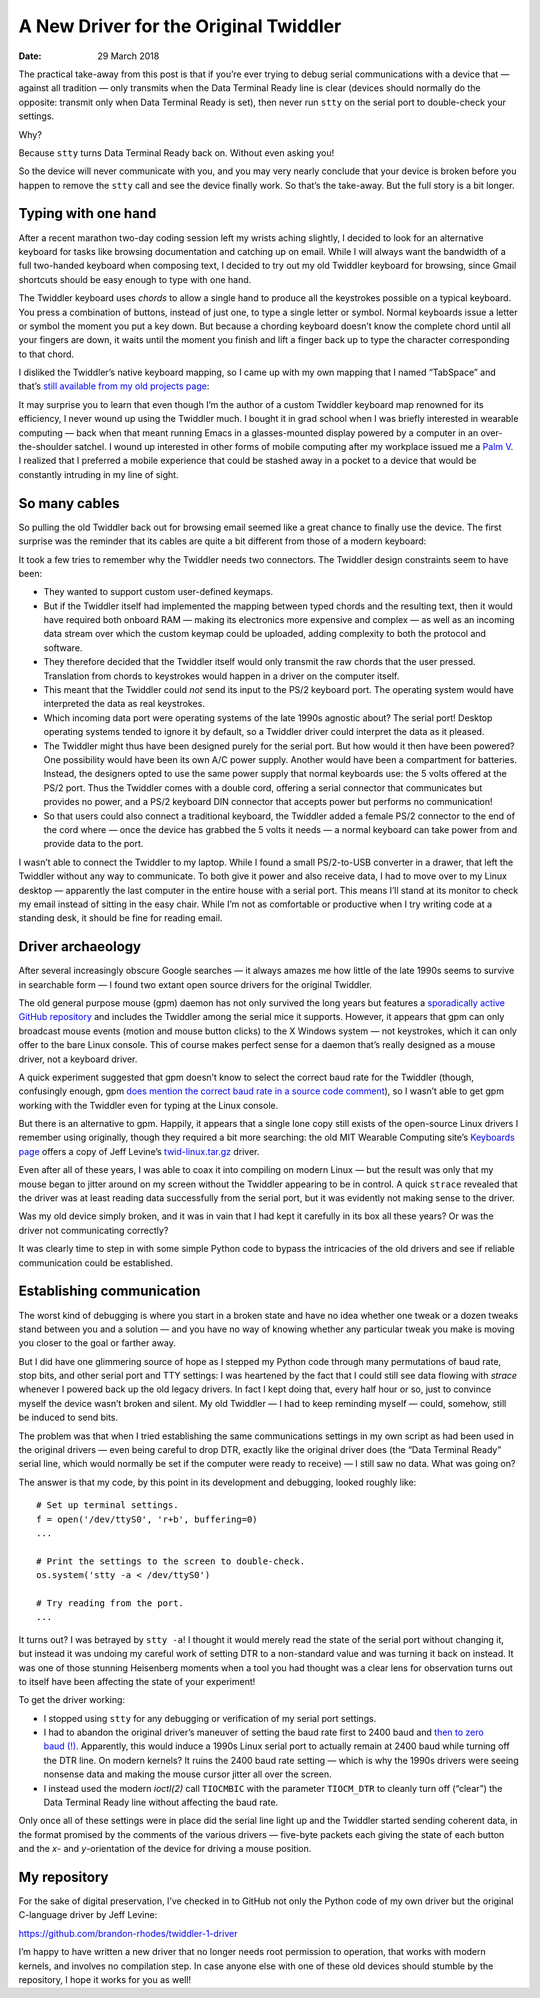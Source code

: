 
========================================
 A New Driver for the Original Twiddler
========================================

:Date: 29 March 2018

The practical take-away from this post
is that if you’re ever trying to debug serial communications
with a device that — against all tradition —
only transmits when the Data Terminal Ready line is clear
(devices should normally do the opposite:
transmit only when Data Terminal Ready is set),
then never run ``stty`` on the serial port
to double-check your settings.

.. image:: http://rhodesmill.org/brandon/2018/twiddler.jpg
   :alt: The original Twiddler one-handed keyboard

Why?

Because ``stty`` turns Data Terminal Ready back on.
Without even asking you!

.. more

So the device will never communicate with you,
and you may very nearly conclude that your device is broken
before you happen to remove the ``stty`` call
and see the device finally work.
So that’s the take-away.
But the full story is a bit longer.

Typing with one hand
--------------------

After a recent marathon two-day coding session
left my wrists aching slightly,
I decided to look for an alternative keyboard
for tasks like browsing documentation and catching up on email.
While I will always want the bandwidth of a full two-handed keyboard
when composing text,
I decided to try out my old Twiddler keyboard for browsing,
since Gmail shortcuts
should be easy enough to type with one hand.

The Twiddler keyboard uses *chords*
to allow a single hand
to produce all the keystrokes possible on a typical keyboard.
You press a combination of buttons, instead of just one,
to type a single letter or symbol.
Normal keyboards issue a letter or symbol
the moment you put a key down.
But because a chording keyboard doesn’t know the complete chord
until all your fingers are down,
it waits until the moment you finish and lift a finger back up
to type the character corresponding to that chord.

I disliked the Twiddler’s native keyboard mapping,
so I came up with my own mapping that I named “TabSpace”
and that’s `still available from my old projects page <http://rhodesmill.org/brandon/projects.html>`_:

.. image:: http://rhodesmill.org/brandon/2018/tabspace-reference.png
   :target: http://rhodesmill.org/brandon/projects/tabspace-guide.pdf
   :alt: The PDF guide to my Twiddler keymap

It may surprise you
to learn that even though I’m the author
of a custom Twiddler keyboard map renowned for its efficiency,
I never wound up using the Twiddler much.
I bought it in grad school
when I was briefly interested in wearable computing —
back when that meant running Emacs in a glasses-mounted display
powered by a computer in an over-the-shoulder satchel.
I wound up interested in other forms of mobile computing
after my workplace issued me
a `Palm V <https://en.wikipedia.org/wiki/Palm_V>`_.
I realized that I preferred a mobile experience
that could be stashed away in a pocket
to a device that would be constantly intruding in my line of sight.

So many cables
--------------

So pulling the old Twiddler back out for browsing email
seemed like a great chance to finally use the device.
The first surprise was the reminder that its cables
are quite a bit different from those of a modern keyboard:

.. image:: http://rhodesmill.org/brandon/2018/cables.jpg
   :alt: The original Twiddler’s cabling

It took a few tries to remember why the Twiddler needs two connectors.
The Twiddler design constraints seem to have been:

* They wanted to support custom user-defined keymaps.

* But if the Twiddler itself
  had implemented the mapping between typed chords
  and the resulting text,
  then it would have required both onboard RAM —
  making its electronics more expensive and complex —
  as well as an incoming data stream
  over which the custom keymap could be uploaded,
  adding complexity to both the protocol and software.

* They therefore decided that the Twiddler itself
  would only transmit the raw chords that the user pressed.
  Translation from chords to keystrokes
  would happen in a driver on the computer itself.

* This meant that the Twiddler could *not* send its input
  to the PS/2 keyboard port.
  The operating system would have interpreted the data
  as real keystrokes.

* Which incoming data port were operating systems of the late 1990s
  agnostic about?
  The serial port!
  Desktop operating systems tended to ignore it by default,
  so a Twiddler driver could interpret the data as it pleased.

* The Twiddler might thus have been designed
  purely for the serial port.
  But how would it then have been powered?
  One possibility would have been its own A/C power supply.
  Another would have been a compartment for batteries.
  Instead, the designers opted to use the same power supply
  that normal keyboards use:
  the 5 volts offered at the PS/2 port.
  Thus the Twiddler comes with a double cord,
  offering a serial connector that communicates but provides no power,
  and a PS/2 keyboard DIN connector that accepts power
  but performs no communication!

* So that users could also connect a traditional keyboard,
  the Twiddler added a female PS/2 connector to the end of the cord
  where — once the device has grabbed the 5 volts it needs —
  a normal keyboard can take power from and provide data to the port.

I wasn’t able to connect the Twiddler to my laptop.
While I found a small PS/2-to-USB converter in a drawer,
that left the Twiddler without any way to communicate.
To both give it power and also receive data,
I had to move over to my Linux desktop —
apparently the last computer in the entire house with a serial port.
This means I’ll stand at its monitor
to check my email instead of sitting in the easy chair.
While I’m not as comfortable or productive
when I try writing code at a standing desk,
it should be fine for reading email.

Driver archaeology
------------------

After several increasingly obscure Google searches —
it always amazes me how little of the late 1990s
seems to survive in searchable form —
I found two extant open source drivers for the original Twiddler.

The old general purpose mouse (gpm) daemon
has not only survived the long years
but features a
`sporadically active GitHub repository <https://github.com/telmich/gpm>`_
and includes the Twiddler among the serial mice it supports.
However, it appears that gpm
can only broadcast mouse events (motion and mouse button clicks)
to the X Windows system — not keystrokes,
which it can only offer to the bare Linux console.
This of course makes perfect sense
for a daemon that’s really designed as a mouse driver,
not a keyboard driver.

A quick experiment suggested that gpm doesn’t know to select the correct
baud rate for the Twiddler
(though, confusingly enough, gpm `does mention the correct baud rate in a source code comment <https://github.com/telmich/gpm/blob/1fd19417b8a4dd9945347e98dfa97e4cfd798d77/src/headers/twiddler.h#L4>`_),
so I wasn’t able to get gpm working with the Twiddler
even for typing at the Linux console.

But there is an alternative to gpm.
Happily, it appears that a single lone copy still exists
of the open-source Linux drivers I remember using originally,
though they required a bit more searching:
the old MIT Wearable Computing site’s
`Keyboards page <https://www.media.mit.edu/wearables/lizzy/keyboards.html>`_
offers a copy of Jeff Levine’s
`twid-linux.tar.gz <https://www.media.mit.edu/wearables/lizzy/twid-linux.tar.gz>`_
driver.

Even after all of these years,
I was able to coax it into compiling on modern Linux —
but the result was only that my mouse
began to jitter around on my screen
without the Twiddler appearing to be in control.
A quick ``strace`` revealed that the driver
was at least reading data successfully from the serial port,
but it was evidently not making sense to the driver.

Was my old device simply broken,
and it was in vain that I had kept it carefully in its box all these years?
Or was the driver not communicating correctly?

It was clearly time to step in with some simple Python code
to bypass the intricacies of the old drivers
and see if reliable communication could be established.

Establishing communication
--------------------------

The worst kind of debugging
is where you start in a broken state
and have no idea whether one tweak or a dozen tweaks
stand between you and a solution —
and you have no way of knowing whether any particular tweak you make
is moving you closer to the goal or farther away.

But I did have one glimmering source of hope
as I stepped my Python code
through many permutations of baud rate, stop bits,
and other serial port and TTY settings:
I was heartened by the fact that I could still see data flowing with `strace`
whenever I powered back up the old legacy drivers.
In fact I kept doing that, every half hour or so,
just to convince myself the device wasn’t broken and silent.
My old Twiddler — I had to keep reminding myself —
could, somehow, still be induced to send bits.

The problem was that when I tried establishing
the same communications settings in my own script
as had been used in the original drivers —
even being careful to drop DTR, exactly like the original driver does
(the “Data Terminal Ready” serial line,
which would normally be set if the computer were ready to receive)
— I still saw no data.
What was going on?

The answer is that my code,
by this point in its development and debugging,
looked roughly like::

  # Set up terminal settings.
  f = open('/dev/ttyS0', 'r+b', buffering=0)
  ...

  # Print the settings to the screen to double-check.
  os.system('stty -a < /dev/ttyS0')

  # Try reading from the port.
  ...

It turns out? I was betrayed by ``stty -a``!
I thought it would merely read the state of the serial port
without changing it,
but instead it was undoing my careful work
of setting DTR to a non-standard value
and was turning it back on instead.
It was one of those stunning Heisenberg moments
when a tool you had thought was a clear lens for observation
turns out to itself have been affecting the state of your experiment!

To get the driver working:

* I stopped using ``stty`` for any debugging or verification
  of my serial port settings.

* I had to abandon the original driver’s maneuver
  of setting the baud rate first to 2400 baud
  and `then to zero baud (!) <https://github.com/brandon-rhodes/twiddler-1-driver/blob/master/jeff-levine-1999/twid.c#L623>`_.
  Apparently, this would induce a 1990s Linux serial port
  to actually remain at 2400 baud
  while turning off the DTR line.
  On modern kernels?
  It ruins the 2400 baud rate setting —
  which is why the 1990s drivers were seeing nonsense data
  and making the mouse cursor jitter all over the screen.

* I instead used the modern *ioctl(2)* call ``TIOCMBIC``
  with the parameter ``TIOCM_DTR``
  to cleanly turn off (“clear”) the Data Terminal Ready line
  without affecting the baud rate.

Only once all of these settings were in place
did the serial line light up
and the Twiddler started sending coherent data,
in the format promised by the comments of the various drivers —
five-byte packets each giving the state of each button
and the *x*\ - and *y*\ -orientation of the device
for driving a mouse position.

My repository
-------------

For the sake of digital preservation,
I’ve checked in to GitHub
not only the Python code of my own driver
but the original C-language driver by Jeff Levine:

https://github.com/brandon-rhodes/twiddler-1-driver

I’m happy to have written a new driver
that no longer needs root permission to operation,
that works with modern kernels,
and involves no compilation step.
In case anyone else with one of these old devices
should stumble by the repository,
I hope it works for you as well!
